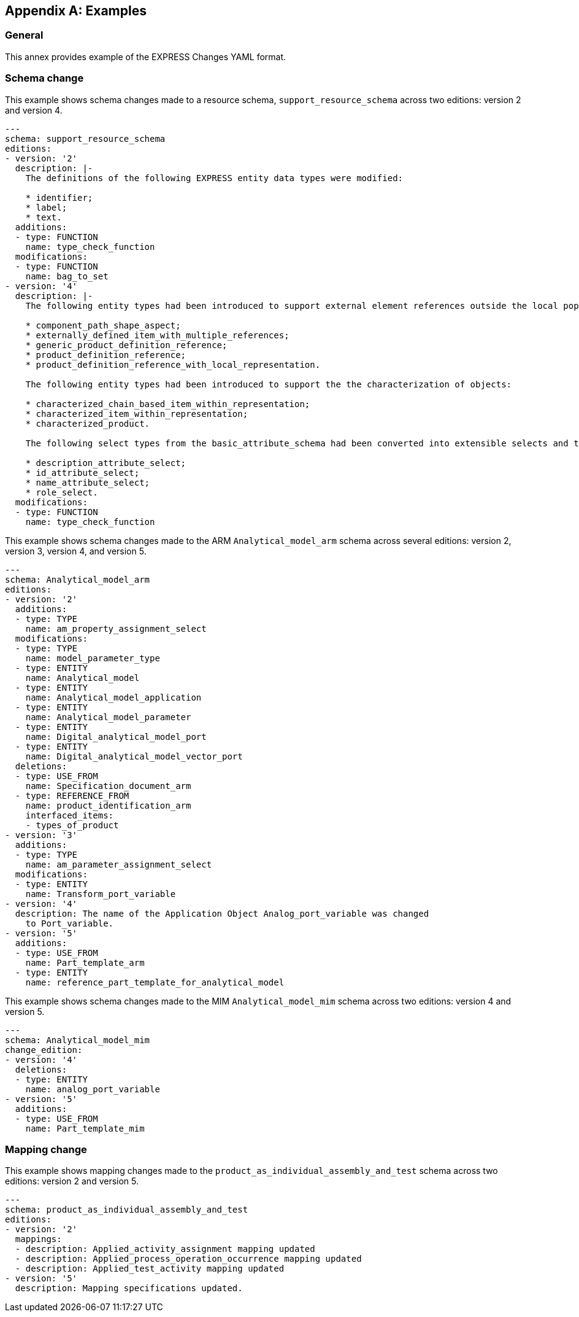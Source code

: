 [appendix,obligation=informative]
== Examples

=== General

This annex provides example of the EXPRESS Changes YAML format.

=== Schema change

This example shows schema changes made to a resource schema,
`support_resource_schema` across two editions: version 2 and version 4.

[source,yaml]
----
---
schema: support_resource_schema
editions:
- version: '2'
  description: |-
    The definitions of the following EXPRESS entity data types were modified:

    * identifier;
    * label;
    * text.
  additions:
  - type: FUNCTION
    name: type_check_function
  modifications:
  - type: FUNCTION
    name: bag_to_set
- version: '4'
  description: |-
    The following entity types had been introduced to support external element references outside the local population of entity instances:

    * component_path_shape_aspect;
    * externally_defined_item_with_multiple_references;
    * generic_product_definition_reference;
    * product_definition_reference;
    * product_definition_reference_with_local_representation.

    The following entity types had been introduced to support the the characterization of objects:

    * characterized_chain_based_item_within_representation;
    * characterized_item_within_representation;
    * characterized_product.

    The following select types from the basic_attribute_schema had been converted into extensible selects and then extended in several other schemas:

    * description_attribute_select;
    * id_attribute_select;
    * name_attribute_select;
    * role_select.
  modifications:
  - type: FUNCTION
    name: type_check_function
----

This example shows schema changes made to the ARM `Analytical_model_arm` schema
across several editions: version 2, version 3, version 4, and version 5.

[source,yaml]
----
---
schema: Analytical_model_arm
editions:
- version: '2'
  additions:
  - type: TYPE
    name: am_property_assignment_select
  modifications:
  - type: TYPE
    name: model_parameter_type
  - type: ENTITY
    name: Analytical_model
  - type: ENTITY
    name: Analytical_model_application
  - type: ENTITY
    name: Analytical_model_parameter
  - type: ENTITY
    name: Digital_analytical_model_port
  - type: ENTITY
    name: Digital_analytical_model_vector_port
  deletions:
  - type: USE_FROM
    name: Specification_document_arm
  - type: REFERENCE_FROM
    name: product_identification_arm
    interfaced_items:
    - types_of_product
- version: '3'
  additions:
  - type: TYPE
    name: am_parameter_assignment_select
  modifications:
  - type: ENTITY
    name: Transform_port_variable
- version: '4'
  description: The name of the Application Object Analog_port_variable was changed
    to Port_variable.
- version: '5'
  additions:
  - type: USE_FROM
    name: Part_template_arm
  - type: ENTITY
    name: reference_part_template_for_analytical_model
----

This example shows schema changes made to the MIM `Analytical_model_mim` schema
across two editions: version 4 and version 5.

[source,yaml]
----
---
schema: Analytical_model_mim
change_edition:
- version: '4'
  deletions:
  - type: ENTITY
    name: analog_port_variable
- version: '5'
  additions:
  - type: USE_FROM
    name: Part_template_mim
----


=== Mapping change

This example shows mapping changes made to the `product_as_individual_assembly_and_test`
schema across two editions: version 2 and version 5.

[source,yaml]
----
---
schema: product_as_individual_assembly_and_test
editions:
- version: '2'
  mappings:
  - description: Applied_activity_assignment mapping updated
  - description: Applied_process_operation_occurrence mapping updated
  - description: Applied_test_activity mapping updated
- version: '5'
  description: Mapping specifications updated.
----
